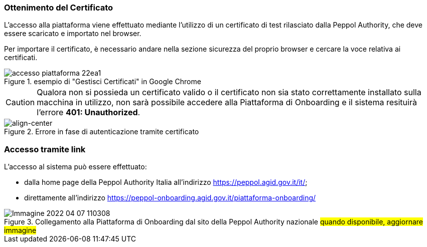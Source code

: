 === Ottenimento del Certificato

L’accesso alla piattaforma viene effettuato mediante l’utilizzo di un certificato di test rilasciato dalla Peppol Authority, che deve essere scaricato e importato nel browser.

Per importare il certificato, è necessario andare nella sezione sicurezza del proprio browser e cercare la voce relativa ai certificati.

.esempio di "Gestisci Certificati" in Google Chrome
image::../CATTURE/accesso_piattaforma-22ea1.png[align=center]

[CAUTION]
====
Qualora non si possieda un certificato valido o il certificato non sia stato correttamente installato sulla macchina in utilizzo, non sarà possibile accedere alla Piattaforma di Onboarding e il sistema resituirà l'errore *401: Unauthorized*.
====
.Errore in fase di autenticazione tramite certificato
image::../CATTURE/accesso_piattaforma-e99fe.png[align-center]

=== Accesso tramite link

L’accesso al sistema può essere effettuato:

* dalla home page della Peppol Authority Italia all'indirizzo https://peppol.agid.gov.it/it/;
* direttamente all'indirizzo https://peppol-onboarding.agid.gov.it/piattaforma-onboarding/

.Collegamento alla Piattaforma di Onboarding dal sito della Peppol Authority nazionale #quando disponibile, aggiornare immagine#
image::../CATTURE/Immagine 2022-04-07 110308.png[align=center]
